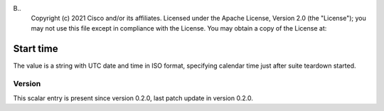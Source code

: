 B..
   Copyright (c) 2021 Cisco and/or its affiliates.
   Licensed under the Apache License, Version 2.0 (the "License");
   you may not use this file except in compliance with the License.
   You may obtain a copy of the License at:
..
       http://www.apache.org/licenses/LICENSE-2.0
..
   Unless required by applicable law or agreed to in writing, software
   distributed under the License is distributed on an "AS IS" BASIS,
   WITHOUT WARRANTIES OR CONDITIONS OF ANY KIND, either express or implied.
   See the License for the specific language governing permissions and
   limitations under the License.


Start time
^^^^^^^^^^

The value is a string with UTC date and time in ISO format,
specifying calendar time just after suite teardown started.

Version
~~~~~~~

This scalar entry is present since version 0.2.0,
last patch update in version 0.2.0.
